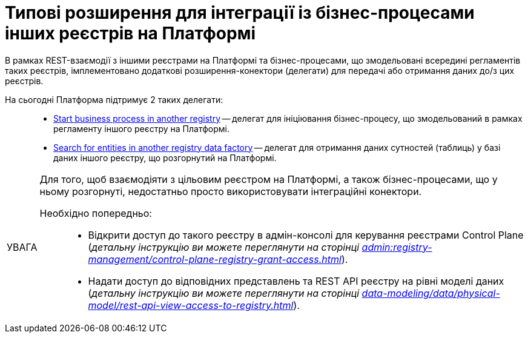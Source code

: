 :toc-title: ЗМІСТ
:toc: auto
:toclevels: 5
:experimental:
:important-caption:     ВАЖЛИВО
:note-caption:          ПРИМІТКА
:tip-caption:           ПІДКАЗКА
:warning-caption:       ПОПЕРЕДЖЕННЯ
:caution-caption:       УВАГА
:example-caption:           Приклад
:figure-caption:            Зображення
:table-caption:             Таблиця
:appendix-caption:          Додаток
:sectnums:
:sectnumlevels: 5
:sectanchors:
:sectlinks:
:partnums:

= Типові розширення для інтеграції із бізнес-процесами інших реєстрів на Платформі

В рамках REST-взаємодії з іншими реєстрами на Платформі та бізнес-процесами, що змодельовані всередині регламентів таких реєстрів, імплементовано додаткові розширення-конектори (делегати) для передачі або отримання даних до/з цих реєстрів.

На сьогодні Платформа підтримує 2 таких делегати: ::

* xref:registry-develop:bp-modeling/bp/element-templates/rest-integration-registries/start-bp-another-registry.adoc[Start business process in another registry] -- делегат для ініціювання бізнес-процесу, що змодельований в рамках регламенту іншого реєстру на Платформі.

* xref:registry-develop:bp-modeling/bp/element-templates/rest-integration-registries/search-for-entities-another-registry.adoc[Search for entities in another registry data factory] -- делегат для отримання даних сутностей (таблиць) у базі даних іншого реєстру, що розгорнутий на Платформі.

[CAUTION]
====
Для того, щоб взаємодіяти з цільовим реєстром на Платформі, а також бізнес-процесами, що у ньому розгорнуті, недостатньо просто використовувати інтеграційні конектори.

Необхідно попередньо: ::

* Відкрити доступ до такого реєстру в адмін-консолі для керування реєстрами Control Plane (_детальну інструкцію ви можете переглянути на сторінці xref:admin:registry-management/control-plane-registry-grant-access.adoc[]_).

* Надати доступ до відповідних представлень та REST API реєстру на рівні моделі даних (_детальну інструкцію ви можете переглянути на сторінці xref:data-modeling/data/physical-model/rest-api-view-access-to-registry.adoc[]_).
====